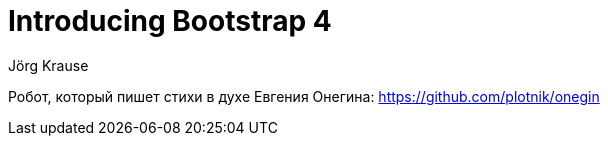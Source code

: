 = Introducing Bootstrap 4
Jörg Krause

Робот, который пишет стихи в духе Евгения Онегина:
https://github.com/plotnik/onegin
